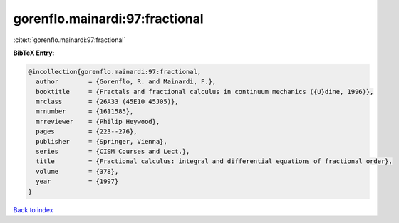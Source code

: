 gorenflo.mainardi:97:fractional
===============================

:cite:t:`gorenflo.mainardi:97:fractional`

**BibTeX Entry:**

.. code-block:: bibtex

   @incollection{gorenflo.mainardi:97:fractional,
     author        = {Gorenflo, R. and Mainardi, F.},
     booktitle     = {Fractals and fractional calculus in continuum mechanics ({U}dine, 1996)},
     mrclass       = {26A33 (45E10 45J05)},
     mrnumber      = {1611585},
     mrreviewer    = {Philip Heywood},
     pages         = {223--276},
     publisher     = {Springer, Vienna},
     series        = {CISM Courses and Lect.},
     title         = {Fractional calculus: integral and differential equations of fractional order},
     volume        = {378},
     year          = {1997}
   }

`Back to index <../By-Cite-Keys.html>`__
